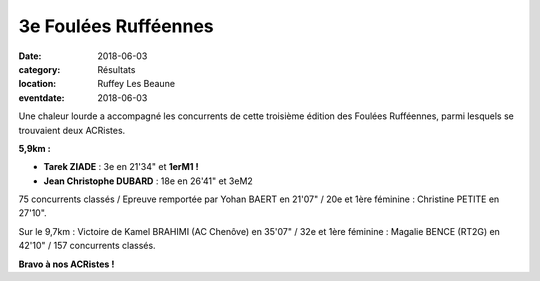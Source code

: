3e Foulées Rufféennes
=====================

:date: 2018-06-03
:category: Résultats
:location: Ruffey Les Beaune
:eventdate: 2018-06-03

Une chaleur lourde a accompagné les concurrents de cette troisième édition des Foulées Rufféennes, parmi lesquels se trouvaient deux ACRistes.

.. image:: http://assets.acr-dijon.org/fr18.jpg

**5,9km :**

- **Tarek ZIADE** : 3e en 21'34" et **1erM1 !**
- **Jean Christophe DUBARD** : 18e en 26'41" et 3eM2

75 concurrents classés / Epreuve remportée par Yohan BAERT en 21'07" / 20e et 1ère féminine : Christine PETITE en 27'10".

Sur le 9,7km : Victoire de Kamel BRAHIMI (AC Chenôve) en 35'07" / 32e et 1ère féminine : Magalie BENCE (RT2G) en 42'10" / 157 concurrents classés.

**Bravo à nos ACRistes !**
